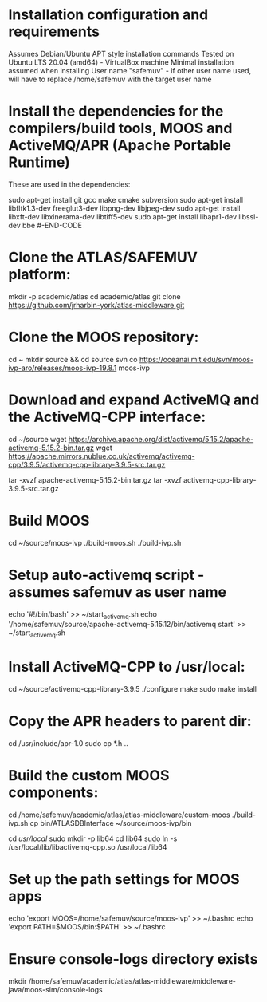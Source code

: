 * Installation configuration and requirements
Assumes Debian/Ubuntu APT style installation commands
Tested on Ubuntu LTS 20.04 (amd64) - VirtualBox machine
Minimal installation assumed when installing
User name "safemuv" - if other user name used, will have to replace /home/safemuv with the target user name

* Install the dependencies for the compilers/build tools, MOOS and ActiveMQ/APR (Apache Portable Runtime)
These are used in the dependencies:
#+BEGIN-CODE
sudo apt-get install  git gcc make cmake subversion
sudo apt-get install  libfltk1.3-dev  freeglut3-dev  libpng-dev  libjpeg-dev
sudo apt-get install  libxft-dev  libxinerama-dev   libtiff5-dev
sudo apt-get install  libapr1-dev libssl-dev bbe
#-END-CODE
# If your distribution doesn't have libpng-dev package it may be numerical, e.g. libpng12-dev

* Clone the ATLAS/SAFEMUV platform:
mkdir -p academic/atlas
cd academic/atlas
git clone https://github.com/jrharbin-york/atlas-middleware.git
# Switch to the "fuzzing" branch for the SAFEMUV content?
# Should there be a specific tag used

* Clone the MOOS repository:
cd ~
mkdir source && cd source
svn co https://oceanai.mit.edu/svn/moos-ivp-aro/releases/moos-ivp-19.8.1 moos-ivp

* Download and expand ActiveMQ and the ActiveMQ-CPP interface:
# This is tested with versions 5.15.2 of ActiveMQ and 3.9.5 of ActiveMQ-CPP.
# Other versions might well work, particularly later ActiveMQ versions

cd ~/source
wget https://archive.apache.org/dist/activemq/5.15.2/apache-activemq-5.15.2-bin.tar.gz
wget https://apache.mirrors.nublue.co.uk/activemq/activemq-cpp/3.9.5/activemq-cpp-library-3.9.5-src.tar.gz
# If these links are not present, please download these files manually and place in ~/source:
tar -xvzf apache-activemq-5.15.2-bin.tar.gz 
tar -xvzf activemq-cpp-library-3.9.5-src.tar.gz 

* Build MOOS
cd ~/source/moos-ivp
./build-moos.sh
./build-ivp.sh

* Setup auto-activemq script - assumes safemuv as user name
echo '#!/bin/bash' >> ~/start_activemq.sh
echo '/home/safemuv/source/apache-activemq-5.15.12/bin/activemq start' >> ~/start_activemq.sh

* Install ActiveMQ-CPP to /usr/local:
cd ~/source/activemq-cpp-library-3.9.5
./configure
make
sudo make install

# If ActiveMQ-CPP fails to link with "undefined symbol" errors
# relating to SSL, ensure the libssl-dev package is properly installed
# first. If not, it will be necessary to delete ActiveMQ-CPP and reinstall

* Copy the APR headers to parent dir:
# For some reason, APR headers are often installed on Debian/Ubuntu
# in a custom directory, where they are not found. To prevent 
# "apr_pools.h: No such file or directory" later, the following 
# will be helpful
cd /usr/include/apr-1.0
sudo cp *.h ..

* Build the custom MOOS components:
cd /home/safemuv/academic/atlas/atlas-middleware/custom-moos
./build-ivp.sh
cp bin/ATLASDBInterface ~/source/moos-ivp/bin

# If there is an error resulting from:
# "No rule to make target '/usr/local/lib64/libactivemq-cpp.so'..."
# when building the custom MOOS components, it may be due to 
# the distro you're using having installed ActiveMQ at
# /usr/local/lib/
# 
# In this case, enter the following and then retry:
cd /usr/local/
sudo mkdir -p lib64
cd lib64
sudo ln -s /usr/local/lib/libactivemq-cpp.so /usr/local/lib64

* Set up the path settings for MOOS apps
echo 'export MOOS=/home/safemuv/source/moos-ivp' >> ~/.bashrc
echo 'export PATH=$MOOS/bin:$PATH' >> ~/.bashrc

* Ensure console-logs directory exists
mkdir /home/safemuv/academic/atlas/atlas-middleware/middleware-java/moos-sim/console-logs
